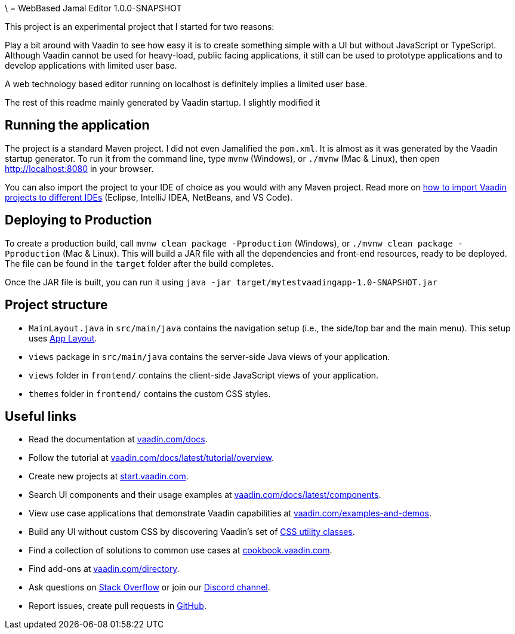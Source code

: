 \ = WebBased Jamal Editor 1.0.0-SNAPSHOT

This project is an experimental project that I started for two reasons:

Play a bit around with Vaadin to see how easy it is to create something simple with a UI but without JavaScript or TypeScript.
Although Vaadin cannot be used for heavy-load, public facing applications, it still can be used to prototype applications and to develop applications with limited user base.

A web technology based editor running on localhost is definitely implies a limited user base.

The rest of this readme mainly generated by Vaadin startup.
I slightly modified it

== Running the application

The project is a standard Maven project.
I did not even Jamalified the `pom.xml`.
It is almost as it was generated by the Vaadin startup generator.
To run it from the command line, type `mvnw` (Windows), or `./mvnw` (Mac &amp; Linux), then open
http://localhost:8080 in your browser.

You can also import the project to your IDE of choice as you would with any Maven project.
Read more on https://vaadin.com/docs/latest/guide/step-by-step/importing[how to import Vaadin projects to different IDEs] (Eclipse, IntelliJ IDEA, NetBeans, and VS Code).

== Deploying to Production

To create a production build, call `mvnw clean package -Pproduction` (Windows), or `./mvnw clean package -Pproduction` (Mac &amp; Linux).
This will build a JAR file with all the dependencies and front-end resources, ready to be deployed.
The file can be found in the `target` folder after the build completes.

Once the JAR file is built, you can run it using
`java -jar target/mytestvaadingapp-1.0-SNAPSHOT.jar`

== Project structure

* `MainLayout.java` in `src/main/java` contains the navigation setup (i.e., the side/top bar and the main menu).
This setup uses
https://vaadin.com/docs/components/app-layout[App Layout].
* `views` package in `src/main/java` contains the server-side Java views of your application.
* `views` folder in `frontend/` contains the client-side JavaScript views of your application.
* `themes` folder in `frontend/` contains the custom CSS styles.

== Useful links

* Read the documentation at https://vaadin.com/docs[vaadin.com/docs].
* Follow the tutorial at https://vaadin.com/docs/latest/tutorial/overview[vaadin.com/docs/latest/tutorial/overview].
* Create new projects at https://start.vaadin.com/[start.vaadin.com].
* Search UI components and their usage examples at https://vaadin.com/docs/latest/components[vaadin.com/docs/latest/components].
* View use case applications that demonstrate Vaadin capabilities at https://vaadin.com/examples-and-demos[vaadin.com/examples-and-demos].
* Build any UI without custom CSS by discovering Vaadin's set of https://vaadin.com/docs/styling/lumo/utility-classes[CSS utility classes].
* Find a collection of solutions to common use cases at https://cookbook.vaadin.com/[cookbook.vaadin.com].
* Find add-ons at https://vaadin.com/directory[vaadin.com/directory].
* Ask questions on https://stackoverflow.com/questions/tagged/vaadin[Stack Overflow] or join our https://discord.gg/MYFq5RTbBn[Discord channel].
* Report issues, create pull requests in https://github.com/vaadin[GitHub].

